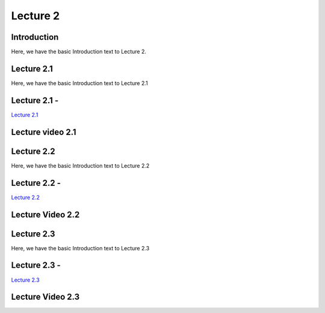 Lecture 2
===============================

Introduction
------------

Here, we have the basic Introduction text to Lecture 2.

Lecture 2.1
--------------

Here, we have the basic Introduction text to Lecture 2.1

Lecture 2.1 - 
---------------

`Lecture 2.1 <https://drive.google.com/file/d/1WOyM8XzomvAPFEQJAimAljE0tV6eSlHM/view?usp=sharing">`_


Lecture video 2.1
---------------

.. raw:: html

    <div style="text-align:center">
    <iframe width="560" height="315" src="https://www.youtube.com/embed/_KnlZcr70oM" frameborder="0" allowfullscreen></iframe>
    </div>


Lecture 2.2
--------------

Here, we have the basic Introduction text to Lecture 2.2

Lecture 2.2 - 
---------------

`Lecture 2.2 <https://drive.google.com/file/d/1VzOAgAdz-Ub1TyWzSq37OCy2xMidBvo3/view?usp=sharing">`_

Lecture Video 2.2
---------------

.. raw:: html

    <div style="text-align:center">
    <iframe width="560" height="315" src="https://www.youtube.com/embed/2Re0Rurw61k" frameborder="0" allowfullscreen></iframe>
    </div>


Lecture 2.3
--------------
Here, we have the basic Introduction text to Lecture 2.3

Lecture 2.3 - 
---------------

`Lecture 2.3 <https://drive.google.com/file/d/1matM_yNjozkzcPnEVX8LqvyBdTmAU8Q3/view?usp=sharing">`_

Lecture Video 2.3
---------------
.. raw:: html

    <div style="text-align:center">
    <iframe width="560" height="315" src="https://www.youtube.com/embed/p6fcvXH_j6w" frameborder="0" allowfullscreen></iframe>
    </div>  

.. Lecture 4.4
.. --------------
.. Here, we have the basic Introduction text to Lecture 4.4

.. Lecture 4.4 - 
.. ---------------

.. `Lecture 4.4 <https://drive.google.com/file/d/1efZOhoFchPqCvyEtmZwWTF6bm0TL-zy4/view?usp=sharing target="_blank">`_

.. Lecture Video 4.4
.. ---------------
.. .. raw:: html

..     <div style="text-align:center">
..     <iframe width="560" height="315" src="https://www.youtube.com/embed/4Z4Z4Z4Z4Z4" frameborder="0" allowfullscreen></iframe>
..     </div>

.. Lecture 4.5
.. --------------
.. Here, we have the basic Introduction text to Lecture 4.5

.. Lecture 4.5 - 
.. ---------------

.. `Lecture 4.5 <https://drive.google.com/file/d/1efZOhoFchPqCvyEtmZwWTF6bm0TL-zy4/view?usp=sharing target="_blank">`_

.. Lecture Video 4.5
.. ---------------
.. .. raw:: html

..     <div style="text-align:center">
..     <iframe width="560" height="315" src="https://www.youtube.com/embed/4Z4Z4Z4Z4Z4" frameborder="0" allowfullscreen></iframe>
..     </div>

